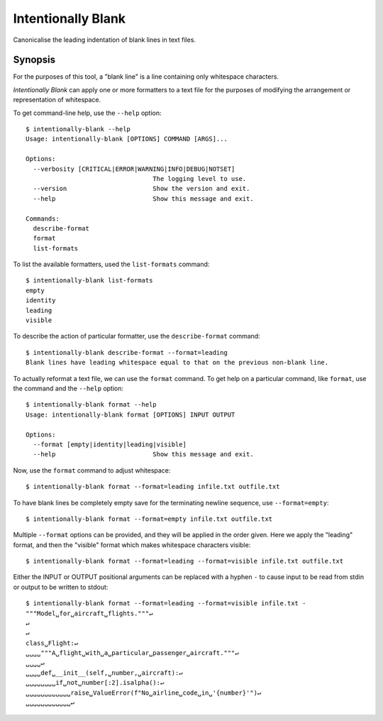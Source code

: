 Intentionally Blank
===================

Canonicalise the leading indentation of blank lines in text files.

Synopsis
--------

For the purposes of this tool, a "blank line" is a line containing only whitespace characters.

*Intentionally Blank* can apply one or more formatters to a text file for the purposes of modifying
the arrangement or representation of whitespace. 

To get command-line help, use the ``--help`` option::

  $ intentionally-blank --help
  Usage: intentionally-blank [OPTIONS] COMMAND [ARGS]...
  
  Options:
    --verbosity [CRITICAL|ERROR|WARNING|INFO|DEBUG|NOTSET]
                                    The logging level to use.
    --version                       Show the version and exit.
    --help                          Show this message and exit.
  
  Commands:
    describe-format
    format
    list-formats


To list the available formatters, used the ``list-formats`` command::

  $ intentionally-blank list-formats
  empty
  identity
  leading
  visible

To describe the action of particular formatter, use the ``describe-format`` command::

  $ intentionally-blank describe-format --format=leading
  Blank lines have leading whitespace equal to that on the previous non-blank line.
  
To actually reformat a text file, we can use the ``format`` command. To get help on a particular
command, like ``format``, use the command and the ``--help`` option::

  $ intentionally-blank format --help
  Usage: intentionally-blank format [OPTIONS] INPUT OUTPUT
  
  Options:
    --format [empty|identity|leading|visible]
    --help                          Show this message and exit.

  
Now, use the ``format`` command to adjust whitespace::

  $ intentionally-blank format --format=leading infile.txt outfile.txt


To have blank lines be completely empty save for the terminating newline sequence, use
``--format=empty``::

  $ intentionally-blank format --format=empty infile.txt outfile.txt

Multiple ``--format`` options can be provided, and they will be applied in the order given. Here we
apply the "leading" format, and then the "visible" format which makes whitespace characters
visible::

  $ intentionally-blank format --format=leading --format=visible infile.txt outfile.txt

Either the INPUT or OUTPUT positional arguments can be replaced with a hyphen ``-`` to cause input
to be read from stdin or output to be written to stdout::

  $ intentionally-blank format --format=leading --format=visible infile.txt -
  """Model␣for␣aircraft␣flights."""↵
  ↵
  ↵
  class␣Flight:↵
  ␣␣␣␣"""A␣flight␣with␣a␣particular␣passenger␣aircraft."""↵
  ␣␣␣␣↵
  ␣␣␣␣def␣__init__(self,␣number,␣aircraft):↵
  ␣␣␣␣␣␣␣␣if␣not␣number[:2].isalpha():↵
  ␣␣␣␣␣␣␣␣␣␣␣␣raise␣ValueError(f"No␣airline␣code␣in␣'{number}'")↵
  ␣␣␣␣␣␣␣␣␣␣␣␣↵
